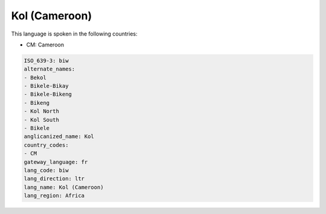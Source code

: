 .. _biw:

Kol (Cameroon)
==============

This language is spoken in the following countries:

* CM: Cameroon

.. code-block:: yaml

    ISO_639-3: biw
    alternate_names:
    - Bekol
    - Bikele-Bikay
    - Bikele-Bikeng
    - Bikeng
    - Kol North
    - Kol South
    - Bikele
    anglicanized_name: Kol
    country_codes:
    - CM
    gateway_language: fr
    lang_code: biw
    lang_direction: ltr
    lang_name: Kol (Cameroon)
    lang_region: Africa
    
